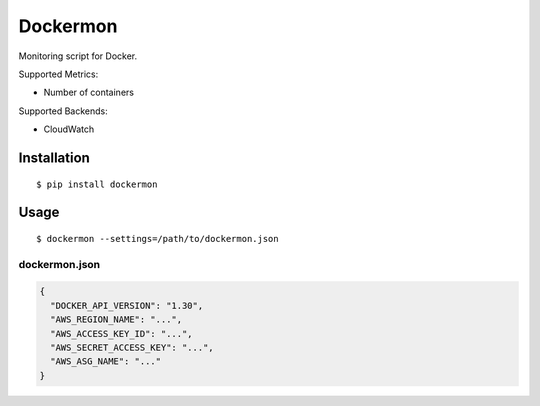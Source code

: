 =========
Dockermon
=========

Monitoring script for Docker.

Supported Metrics:

* Number of containers

Supported Backends:

* CloudWatch

Installation
============

::

    $ pip install dockermon

Usage
=====

::

   $ dockermon --settings=/path/to/dockermon.json


dockermon.json
--------------

.. code-block:: json

    {
      "DOCKER_API_VERSION": "1.30",
      "AWS_REGION_NAME": "...",
      "AWS_ACCESS_KEY_ID": "...",
      "AWS_SECRET_ACCESS_KEY": "...",
      "AWS_ASG_NAME": "..."
    }
